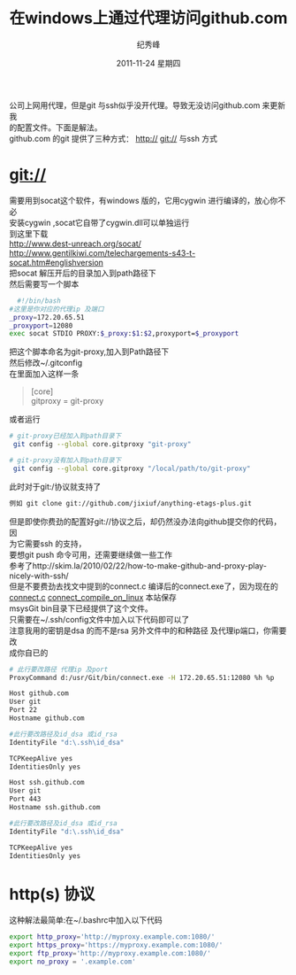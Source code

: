 # -*- coding:utf-8-unix -*-
#+LANGUAGE:  zh
#+TITLE:     在windows上通过代理访问github.com
#+AUTHOR:    纪秀峰
#+EMAIL:     jixiuf@gmail.com
#+DATE:     2011-11-24 星期四
#+DESCRIPTION:在windows上通过代理访问github.com
#+KEYWORDS: git windows proxy github
#+OPTIONS:   H:2 num:nil toc:t \n:t @:t ::t |:t ^:nil -:t f:t *:t <:t
#+OPTIONS:   TeX:t LaTeX:t skip:nil d:nil todo:t pri:nil
#+INFOJS_OPT: view:nil toc:nil ltoc:t mouse:underline buttons:0 path:http://orgmode.org/org-info.js
#+EXPORT_SELECT_TAGS: export
#+EXPORT_EXCLUDE_TAGS: noexport
#+TAGS: :Git: :Windows:
公司上网用代理，但是git 与ssh似乎没开代理。导致无没访问github.com 来更新我
的配置文件。下面是解法。
github.com 的git 提供了三种方式： http:// git:// 与ssh 方式
* git://
  需要用到socat这个软件，有windows 版的，它用cygwin 进行编译的，放心你不必
  安装cygwin ,socat它自带了cygwin.dll可以单独运行
  到这里下载
  http://www.dest-unreach.org/socat/
  http://www.gentilkiwi.com/telechargements-s43-t-socat.htm#englishversion
  把socat 解压开后的目录加入到path路径下
  然后需要写一个脚本
  #+begin_src sh
  #!/bin/bash
#这里是你对应的代理ip 及端口
_proxy=172.20.65.51
_proxyport=12080
exec socat STDIO PROXY:$_proxy:$1:$2,proxyport=$_proxyport
  #+end_src
把这个脚本命名为git-proxy,加入到Path路径下
然后修改~/.gitconfig
在里面加入这样一条
#+begin_quote
[core]
	gitproxy = git-proxy

#+end_quote
或者运行
#+begin_src sh
# git-proxy已经加入到path目录下
 git config --global core.gitproxy "git-proxy"

# git-proxy没有加入到path目录下
 git config --global core.gitproxy "/local/path/to/git-proxy"
#+end_src
此时对于git:/协议就支持了
#+begin_src sh
例如 git clone git://github.com/jixiuf/anything-etags-plus.git
#+end_src
但是即使你费劲的配置好git://协议之后，却仍然没办法向github提交你的代码，因
为它需要ssh 的支持，
要想git push 命令可用，还需要继续做一些工作
参考了http://skim.la/2010/02/22/how-to-make-github-and-proxy-play-nicely-with-ssh/
但是不要费劲去找文中提到的connect.c 编译后的connect.exe了，因为现在的
[[file:~/documents/org/src/download/connect.c][connect.c]] [[file:~/documents/org/src/download/connect][connect_compile_on_linux]] 本站保存
msysGit bin目录下已经提供了这个文件。
只需要在~/.ssh/config文件中加入以下代码即可以了
注意我用的密钥是dsa 的而不是rsa 另外文件中的和种路径 及代理ip端口，你需要改
成你自已的
#+begin_src sh
  # 此行要改路径 代理ip 及port
  ProxyCommand d:/usr/Git/bin/connect.exe -H 172.20.65.51:12080 %h %p

  Host github.com
  User git
  Port 22
  Hostname github.com

  #此行要改路径及id_dsa 或id_rsa
  IdentityFile "d:\.ssh\id_dsa"

  TCPKeepAlive yes
  IdentitiesOnly yes

  Host ssh.github.com
  User git
  Port 443
  Hostname ssh.github.com

  #此行要改路径及id_dsa 或id_rsa
  IdentityFile "d:\.ssh\id_dsa"

  TCPKeepAlive yes
  IdentitiesOnly yes

#+end_src

* http(s) 协议
  这种解法最简单:在~/.bashrc中加入以下代码
  #+begin_src sh
export http_proxy='http://myproxy.example.com:1080/'
export https_proxy='https://myproxy.example.com:1080/'
export ftp_proxy='http://myproxy.example.com:1080/'
export no_proxy = '.example.com'
  #+end_src

